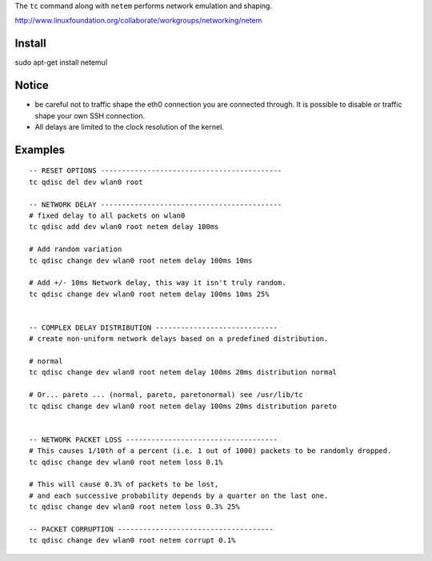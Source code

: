 The ``tc`` command along with ``netem`` performs network emulation and shaping.

http://www.linuxfoundation.org/collaborate/workgroups/networking/netem

Install
=======
sudo apt-get install netemul

Notice
======
- be careful not to traffic shape the eth0 connection you are connected through.
  It is possible to disable or traffic shape your own SSH connection.
- All delays are limited to the clock resolution of the kernel.

Examples
========

::

	-- RESET OPTIONS -------------------------------------------
	tc qdisc del dev wlan0 root

	-- NETWORK DELAY -------------------------------------------
	# fixed delay to all packets on wlan0
	tc qdisc add dev wlan0 root netem delay 100ms

	# Add random variation
	tc qdisc change dev wlan0 root netem delay 100ms 10ms

	# Add +/- 10ms Network delay, this way it isn't truly random.
	tc qdisc change dev wlan0 root netem delay 100ms 10ms 25%


	-- COMPLEX DELAY DISTRIBUTION -----------------------------
	# create non-uniform network delays based on a predefined distribution.

	# normal
	tc qdisc change dev wlan0 root netem delay 100ms 20ms distribution normal

	# Or... pareto ... (normal, pareto, paretonormal) see /usr/lib/tc
	tc qdisc change dev wlan0 root netem delay 100ms 20ms distribution pareto


	-- NETWORK PACKET LOSS ------------------------------------
	# This causes 1/10th of a percent (i.e. 1 out of 1000) packets to be randomly dropped.
	tc qdisc change dev wlan0 root netem loss 0.1%
	
	# This will cause 0.3% of packets to be lost, 
	# and each successive probability depends by a quarter on the last one.
	tc qdisc change dev wlan0 root netem loss 0.3% 25%

	-- PACKET CORRUPTION -------------------------------------
	tc qdisc change dev wlan0 root netem corrupt 0.1%

